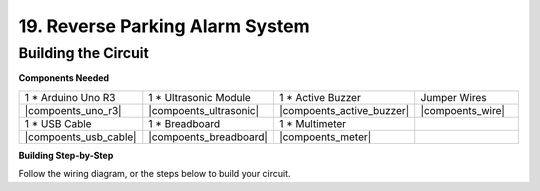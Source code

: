 19. Reverse Parking Alarm System
=====================================



Building the Circuit
--------------------------------

**Components Needed**

.. list-table:: 
   :widths: 25 25 25 25
   :header-rows: 0

   * - 1 * Arduino Uno R3
     - 1 * Ultrasonic Module
     - 1 * Active Buzzer
     - Jumper Wires
   * - |compoents_uno_r3| 
     - |compoents_ultrasonic| 
     - |compoents_active_buzzer| 
     - |compoents_wire| 
   * - 1 * USB Cable
     - 1 * Breadboard
     - 1 * Multimeter
     - 
   * - |compoents_usb_cable| 
     - |compoents_breadboard| 
     - |compoents_meter|
     - 



**Building Step-by-Step**

Follow the wiring diagram, or the steps below to build your circuit.